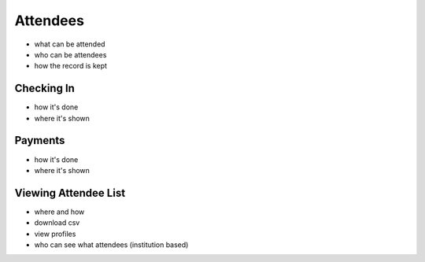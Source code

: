 .. _application_attendees:

Attendees
=========

- what can be attended
- who can be attendees
- how the record is kept

Checking In
###########

- how it's done
- where it's shown

Payments
########

- how it's done
- where it's shown

Viewing Attendee List
#####################

- where and how
- download csv
- view profiles
- who can see what attendees (institution based)

